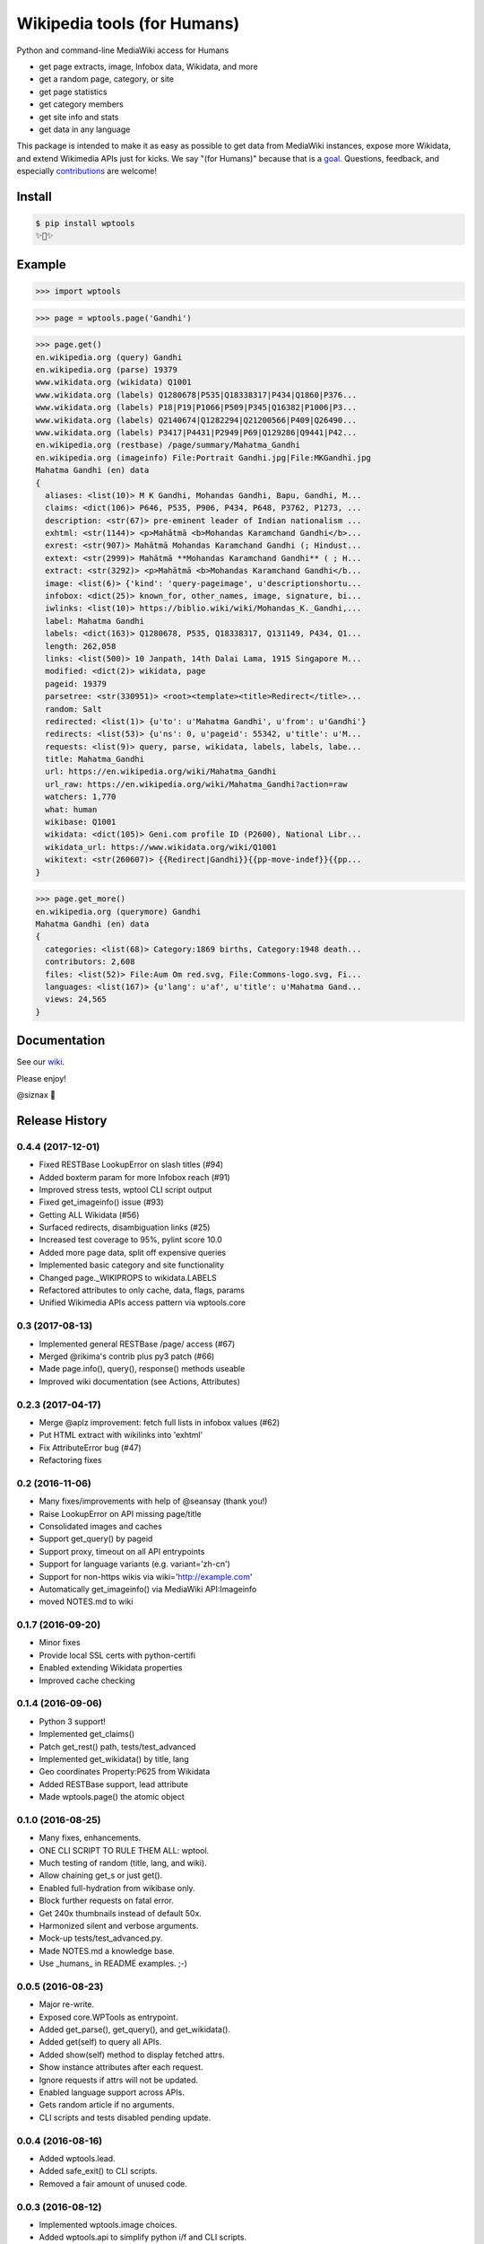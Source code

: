 Wikipedia tools (for Humans)
============================

.. image:: https://img.shields.io/pypi/v/wptools.svg
        :target: https://pypi.python.org/pypi/wptools/

.. image:: https://travis-ci.org/siznax/wptools.svg?branch=master
        :target: https://travis-ci.org/siznax/wptools

.. image:: https://coveralls.io/repos/github/siznax/wptools/badge.svg?branch=master
        :target: https://coveralls.io/github/siznax/wptools

Python and command-line MediaWiki access for Humans

- get page extracts, image, Infobox data, Wikidata, and more
- get a random page, category, or site
- get page statistics
- get category members
- get site info and stats
- get data in any language

This package is intended to make it as easy as possible to get data
from MediaWiki instances, expose more Wikidata, and extend Wikimedia
APIs just for kicks. We say "(for Humans)" because that is a goal_.
Questions, feedback, and especially contributions_ are welcome!


Install
-------

.. code-block:: bash

    $ pip install wptools
    ✨🦄✨


Example
-------

.. code-block:: python

    >>> import wptools


.. code-block:: python

    >>> page = wptools.page('Gandhi')


.. code-block:: python

    >>> page.get()
    en.wikipedia.org (query) Gandhi
    en.wikipedia.org (parse) 19379
    www.wikidata.org (wikidata) Q1001
    www.wikidata.org (labels) Q1280678|P535|Q18338317|P434|Q1860|P376...
    www.wikidata.org (labels) P18|P19|P1066|P509|P345|Q16382|P1006|P3...
    www.wikidata.org (labels) Q2140674|Q1282294|Q21200566|P409|Q26490...
    www.wikidata.org (labels) P3417|P4431|P2949|P69|Q129286|Q9441|P42...
    en.wikipedia.org (restbase) /page/summary/Mahatma_Gandhi
    en.wikipedia.org (imageinfo) File:Portrait Gandhi.jpg|File:MKGandhi.jpg
    Mahatma Gandhi (en) data
    {
      aliases: <list(10)> M K Gandhi, Mohandas Gandhi, Bapu, Gandhi, M...
      claims: <dict(106)> P646, P535, P906, P434, P648, P3762, P1273, ...
      description: <str(67)> pre-eminent leader of Indian nationalism ...
      exhtml: <str(1144)> <p>Mahātmā <b>Mohandas Karamchand Gandhi</b>...
      exrest: <str(907)> Mahātmā Mohandas Karamchand Gandhi (; Hindust...
      extext: <str(2999)> Mahātmā **Mohandas Karamchand Gandhi** ( ; H...
      extract: <str(3292)> <p>Mahātmā <b>Mohandas Karamchand Gandhi</b...
      image: <list(6)> {'kind': 'query-pageimage', u'descriptionshortu...
      infobox: <dict(25)> known_for, other_names, image, signature, bi...
      iwlinks: <list(10)> https://biblio.wiki/wiki/Mohandas_K._Gandhi,...
      label: Mahatma Gandhi
      labels: <dict(163)> Q1280678, P535, Q18338317, Q131149, P434, Q1...
      length: 262,058
      links: <list(500)> 10 Janpath, 14th Dalai Lama, 1915 Singapore M...
      modified: <dict(2)> wikidata, page
      pageid: 19379
      parsetree: <str(330951)> <root><template><title>Redirect</title>...
      random: Salt
      redirected: <list(1)> {u'to': u'Mahatma Gandhi', u'from': u'Gandhi'}
      redirects: <list(53)> {u'ns': 0, u'pageid': 55342, u'title': u'M...
      requests: <list(9)> query, parse, wikidata, labels, labels, labe...
      title: Mahatma_Gandhi
      url: https://en.wikipedia.org/wiki/Mahatma_Gandhi
      url_raw: https://en.wikipedia.org/wiki/Mahatma_Gandhi?action=raw
      watchers: 1,770
      what: human
      wikibase: Q1001
      wikidata: <dict(105)> Geni.com profile ID (P2600), National Libr...
      wikidata_url: https://www.wikidata.org/wiki/Q1001
      wikitext: <str(260607)> {{Redirect|Gandhi}}{{pp-move-indef}}{{pp...
    }


.. code-block:: python

    >>> page.get_more()
    en.wikipedia.org (querymore) Gandhi
    Mahatma Gandhi (en) data
    {
      categories: <list(68)> Category:1869 births, Category:1948 death...
      contributors: 2,608
      files: <list(52)> File:Aum Om red.svg, File:Commons-logo.svg, Fi...
      languages: <list(167)> {u'lang': u'af', u'title': u'Mahatma Gand...
      views: 24,565
    }


Documentation
-------------

See our wiki_.


Please enjoy!


@siznax 👹


.. _contributions: https://github.com/siznax/wptools/blob/master/CONTRIBUTING.md
.. _goal: http://docs.python-requests.org/en/master/user/intro/
.. _wiki: https://github.com/siznax/wptools/wiki


.. :changelog:

Release History
---------------

0.4.4 (2017-12-01)
++++++++++++++++++

* Fixed RESTBase LookupError on slash titles (#94)
* Added boxterm param for more Infobox reach (#91)
* Improved stress tests, wptool CLI script output
* Fixed get_imageinfo() issue (#93)
* Getting ALL Wikidata (#56)
* Surfaced redirects, disambiguation links (#25)
* Increased test coverage to 95%, pylint score 10.0
* Added more page data, split off expensive queries
* Implemented basic category and site functionality
* Changed page._WIKIPROPS to wikidata.LABELS
* Refactored attributes to only cache, data, flags, params
* Unified Wikimedia APIs access pattern via wptools.core


0.3 (2017-08-13)
++++++++++++++++

* Implemented general RESTBase /page/ access (#67)
* Merged @rikima's contrib plus py3 patch (#66)
* Made page.info(), query(), response() methods useable
* Improved wiki documentation (see Actions, Attributes)


0.2.3 (2017-04-17)
++++++++++++++++++

* Merge @aplz improvement: fetch full lists in infobox values (#62)
* Put HTML extract with wikilinks into 'exhtml'
* Fix AttributeError bug (#47)
* Refactoring fixes


0.2 (2016-11-06)
++++++++++++++++++

* Many fixes/improvements with help of @seansay (thank you!)
* Raise LookupError on API missing page/title
* Consolidated images and caches
* Support get_query() by pageid
* Support proxy, timeout on all API entrypoints
* Support for language variants (e.g. variant='zh-cn')
* Support for non-https wikis via wiki='http://example.com'
* Automatically get_imageinfo() via MediaWiki API:Imageinfo
* moved NOTES.md to wiki


0.1.7 (2016-09-20)
++++++++++++++++++

* Minor fixes
* Provide local SSL certs with python-certifi
* Enabled extending Wikidata properties
* Improved cache checking


0.1.4 (2016-09-06)
++++++++++++++++++

* Python 3 support!
* Implemented get_claims()
* Patch get_rest() path, tests/test_advanced
* Implemented get_wikidata() by title, lang
* Geo coordinates Property:P625 from Wikidata
* Added RESTBase support, lead attribute
* Made wptools.page() the atomic object


0.1.0 (2016-08-25)
++++++++++++++++++

* Many fixes, enhancements.
* ONE CLI SCRIPT TO RULE THEM ALL: wptool.
* Much testing of random (title, lang, and wiki).
* Allow chaining get_s or just get().
* Enabled full-hydration from wikibase only.
* Block further requests on fatal error.
* Get 240x thumbnails instead of default 50x.
* Harmonized silent and verbose arguments.
* Mock-up tests/test_advanced.py.
* Made NOTES.md a knowledge base.
* Use _humans_ in README examples. ;-)


0.0.5 (2016-08-23)
++++++++++++++++++

* Major re-write.
* Exposed core.WPTools as entrypoint.
* Added get_parse(), get_query(), and get_wikidata().
* Added get(self) to query all APIs.
* Added show(self) method to display fetched attrs.
* Show instance attributes after each request.
* Ignore requests if attrs will not be updated.
* Enabled language support across APIs.
* Gets random article if no arguments.
* CLI scripts and tests disabled pending update.


0.0.4 (2016-08-16)
++++++++++++++++++

* Added wptools.lead.
* Added safe_exit() to CLI scripts.
* Removed a fair amount of unused code.


0.0.3 (2016-08-12)
++++++++++++++++++

* Implemented wptools.image choices.
* Added wptools.api to simplify python i/f and CLI scripts.
* Merged @0x9900's CLI dist fixes.
* A little more test coverage.
* Starting to look like a legit module.


0.0.1 (2015)
++++++++++++

* Still better than alternatives for working with articles.


0.0.0 (2012)
++++++++++++

* It seems to work!



